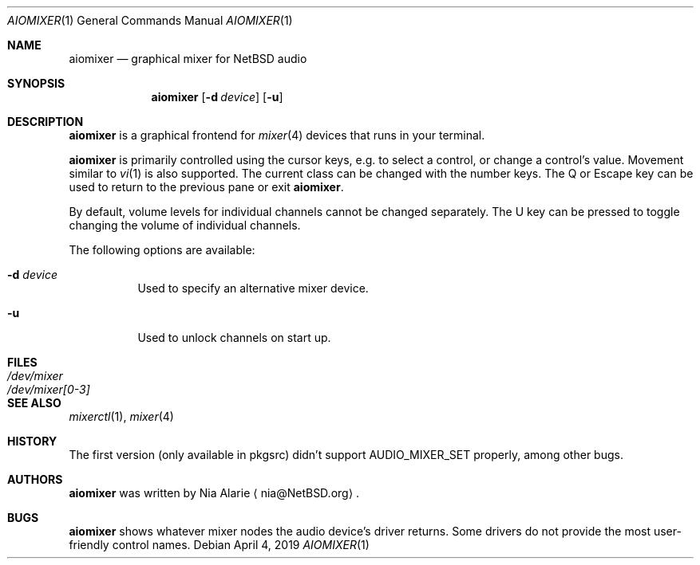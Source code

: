 .\"     $NetBSD: aiomixer.1,v 1.1 2021/05/07 16:29:24 nia Exp $
.\"
.\" Copyright (c) 2021 The NetBSD Foundation, Inc.
.\" All rights reserved.
.\"
.\" This code is derived from software contributed to The NetBSD Foundation
.\" by Nia Alarie.
.\"
.\" Redistribution and use in source and binary forms, with or without
.\" modification, are permitted provided that the following conditions
.\" are met:
.\" 1. Redistributions of source code must retain the above copyright
.\"    notice, this list of conditions and the following disclaimer.
.\" 2. Redistributions in binary form must reproduce the above copyright
.\"    notice, this list of conditions and the following disclaimer in the
.\"    documentation and/or other materials provided with the distribution.
.\"
.\" THIS SOFTWARE IS PROVIDED BY THE NETBSD FOUNDATION, INC. AND CONTRIBUTORS
.\" ``AS IS'' AND ANY EXPRESS OR IMPLIED WARRANTIES, INCLUDING, BUT NOT LIMITED
.\" TO, THE IMPLIED WARRANTIES OF MERCHANTABILITY AND FITNESS FOR A PARTICULAR
.\" PURPOSE ARE DISCLAIMED.  IN NO EVENT SHALL THE FOUNDATION OR CONTRIBUTORS
.\" BE LIABLE FOR ANY DIRECT, INDIRECT, INCIDENTAL, SPECIAL, EXEMPLARY, OR
.\" CONSEQUENTIAL DAMAGES (INCLUDING, BUT NOT LIMITED TO, PROCUREMENT OF
.\" SUBSTITUTE GOODS OR SERVICES; LOSS OF USE, DATA, OR PROFITS; OR BUSINESS
.\" INTERRUPTION) HOWEVER CAUSED AND ON ANY THEORY OF LIABILITY, WHETHER IN
.\" CONTRACT, STRICT LIABILITY, OR TORT (INCLUDING NEGLIGENCE OR OTHERWISE)
.\" ARISING IN ANY WAY OUT OF THE USE OF THIS SOFTWARE, EVEN IF ADVISED OF THE
.\" POSSIBILITY OF SUCH DAMAGE.
.\"
.Dd April 4, 2019
.Dt AIOMIXER 1
.Os
.Sh NAME
.Nm aiomixer
.Nd graphical mixer for
.Nx
audio
.Sh SYNOPSIS
.Nm aiomixer
.Op Fl d Ar device
.Op Fl u
.Sh DESCRIPTION
.Nm
is a graphical frontend for
.Xr mixer 4
devices that runs in your terminal.
.Pp
.Nm
is primarily controlled using the cursor keys, e.g. to select a
control, or change a control's value.
Movement similar to
.Xr vi 1
is also supported.
The current class can be changed with the number keys.
The Q or Escape key can be used to return to the previous pane or exit
.Nm .
.Pp
By default, volume levels for individual channels cannot be changed
separately.
The U key can be pressed to toggle changing the volume of individual
channels.
.Pp
The following options are available:
.Bl -tag -width indent
.It Fl d Ar device
Used to specify an alternative mixer device.
.It Fl u
Used to unlock channels on start up.
.El
.Sh FILES
.Bl -tag -width /dev/mixer[0-3] -compact
.It Pa /dev/mixer
.It Pa /dev/mixer[0-3]
.El
.Sh SEE ALSO
.Xr mixerctl 1 ,
.Xr mixer 4
.Sh HISTORY
The first version (only available in pkgsrc) didn't support
.Dv AUDIO_MIXER_SET
properly, among other bugs.
.Sh AUTHORS
.Nm
was written by 
.An Nia Alarie
.Aq nia@NetBSD.org .
.Sh BUGS
.Nm aiomixer
shows whatever mixer nodes the audio device's driver returns.
Some drivers do not provide the most user-friendly control names.
